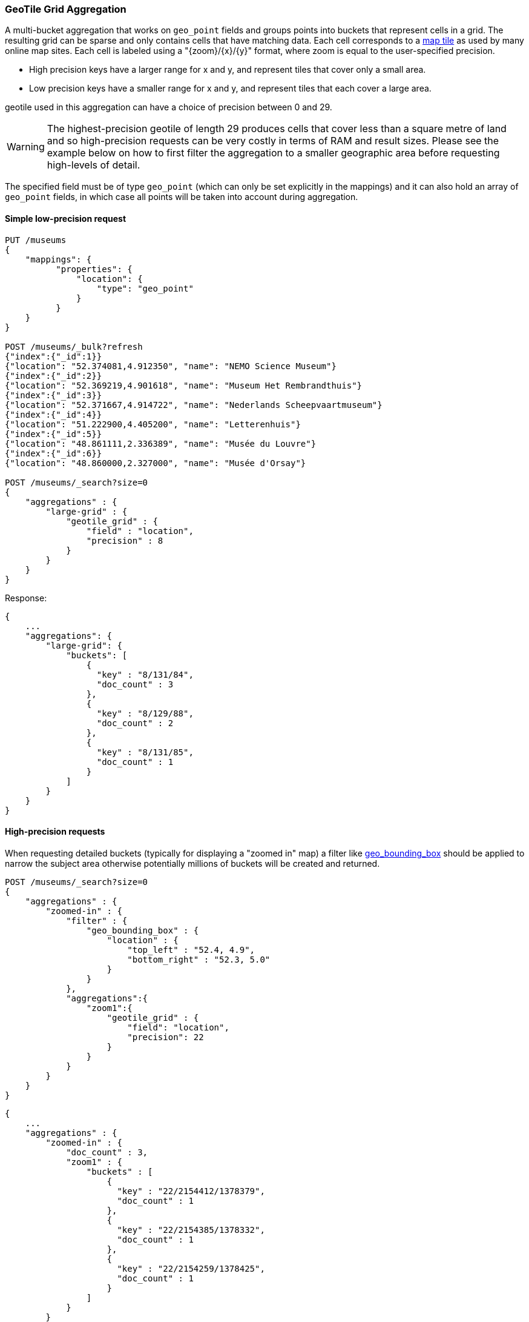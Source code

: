 [[search-aggregations-bucket-geotilegrid-aggregation]]
=== GeoTile Grid Aggregation

A multi-bucket aggregation that works on `geo_point` fields and groups points into buckets that represent cells in a grid.
The resulting grid can be sparse and only contains cells that have matching data.
Each cell corresponds to a https://en.wikipedia.org/wiki/Tiled_web_map[map tile] as used by many online map sites.
Each cell is labeled using a "{zoom}/{x}/{y}" format, where zoom is equal to the user-specified precision.

* High precision keys have a larger range for x and y, and represent tiles that cover only a small area.
* Low precision keys have a smaller range for x and y, and represent tiles that each cover a large area.

geotile used in this aggregation can have a choice of precision between 0 and 29.

WARNING: The highest-precision geotile of length 29 produces cells that cover less than a square metre of land and
so high-precision requests can be very costly in terms of RAM and result sizes.
Please see the example below on how to first filter the aggregation to a smaller geographic area before requesting
high-levels of detail.

The specified field must be of type `geo_point` (which can only be set explicitly in the mappings) and it can also hold
an array of `geo_point` fields, in which case all points will be taken into account during aggregation.


==== Simple low-precision request

[source,js]
--------------------------------------------------
PUT /museums
{
    "mappings": {
          "properties": {
              "location": {
                  "type": "geo_point"
              }
          }
    }
}

POST /museums/_bulk?refresh
{"index":{"_id":1}}
{"location": "52.374081,4.912350", "name": "NEMO Science Museum"}
{"index":{"_id":2}}
{"location": "52.369219,4.901618", "name": "Museum Het Rembrandthuis"}
{"index":{"_id":3}}
{"location": "52.371667,4.914722", "name": "Nederlands Scheepvaartmuseum"}
{"index":{"_id":4}}
{"location": "51.222900,4.405200", "name": "Letterenhuis"}
{"index":{"_id":5}}
{"location": "48.861111,2.336389", "name": "Musée du Louvre"}
{"index":{"_id":6}}
{"location": "48.860000,2.327000", "name": "Musée d'Orsay"}

POST /museums/_search?size=0
{
    "aggregations" : {
        "large-grid" : {
            "geotile_grid" : {
                "field" : "location",
                "precision" : 8
            }
        }
    }
}
--------------------------------------------------
// CONSOLE

Response:

[source,js]
--------------------------------------------------
{
    ...
    "aggregations": {
        "large-grid": {
            "buckets": [
                {
                  "key" : "8/131/84",
                  "doc_count" : 3
                },
                {
                  "key" : "8/129/88",
                  "doc_count" : 2
                },
                {
                  "key" : "8/131/85",
                  "doc_count" : 1
                }
            ]
        }
    }
}
--------------------------------------------------
// TESTRESPONSE[s/\.\.\./"took": $body.took,"_shards": $body._shards,"hits":$body.hits,"timed_out":false,/]

==== High-precision requests

When requesting detailed buckets (typically for displaying a "zoomed in" map) a filter like <<query-dsl-geo-bounding-box-query,geo_bounding_box>> should be applied to narrow the subject area otherwise potentially millions of buckets will be created and returned.

[source,js]
--------------------------------------------------
POST /museums/_search?size=0
{
    "aggregations" : {
        "zoomed-in" : {
            "filter" : {
                "geo_bounding_box" : {
                    "location" : {
                        "top_left" : "52.4, 4.9",
                        "bottom_right" : "52.3, 5.0"
                    }
                }
            },
            "aggregations":{
                "zoom1":{
                    "geotile_grid" : {
                        "field": "location",
                        "precision": 22
                    }
                }
            }
        }
    }
}
--------------------------------------------------
// CONSOLE
// TEST[continued]

[source,js]
--------------------------------------------------
{
    ...
    "aggregations" : {
        "zoomed-in" : {
            "doc_count" : 3,
            "zoom1" : {
                "buckets" : [
                    {
                      "key" : "22/2154412/1378379",
                      "doc_count" : 1
                    },
                    {
                      "key" : "22/2154385/1378332",
                      "doc_count" : 1
                    },
                    {
                      "key" : "22/2154259/1378425",
                      "doc_count" : 1
                    }
                ]
            }
        }
    }
}
--------------------------------------------------
// TESTRESPONSE[s/\.\.\./"took": $body.took,"_shards": $body._shards,"hits":$body.hits,"timed_out":false,/]


==== Options

[horizontal]
field::         Mandatory. The name of the field indexed with GeoPoints.

precision::     Optional. The string zoom of the key used to define
                cells/buckets in the results. Defaults to 7.
                The precision can either be defined in terms of the integer
                precision levels mentioned above. Values outside of [0,29] will
                be rejected.
                Alternatively, the precision level can be approximated from a
                distance measure like "1km", "10m". The precision level is
                calculate such that cells will not exceed the specified
                size (diagonal) of the required precision. When this would lead
                to precision levels higher than the supported 29 levels,
                the value is rejected.

size::          Optional. The maximum number of geohash buckets to return
                (defaults to 10,000). When results are trimmed, buckets are
                prioritised based on the volumes of documents they contain.

shard_size::    Optional. To allow for more accurate counting of the top cells
                returned in the final result the aggregation defaults to
                returning `max(10,(size x number-of-shards))` buckets from each
                shard. If this heuristic is undesirable, the number considered
                from each shard can be over-ridden using this parameter.
